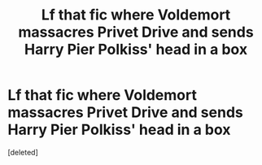 #+TITLE: Lf that fic where Voldemort massacres Privet Drive and sends Harry Pier Polkiss' head in a box

* Lf that fic where Voldemort massacres Privet Drive and sends Harry Pier Polkiss' head in a box
:PROPERTIES:
:Score: 2
:DateUnix: 1595926953.0
:DateShort: 2020-Jul-28
:FlairText: What's That Fic?
:END:
[deleted]

